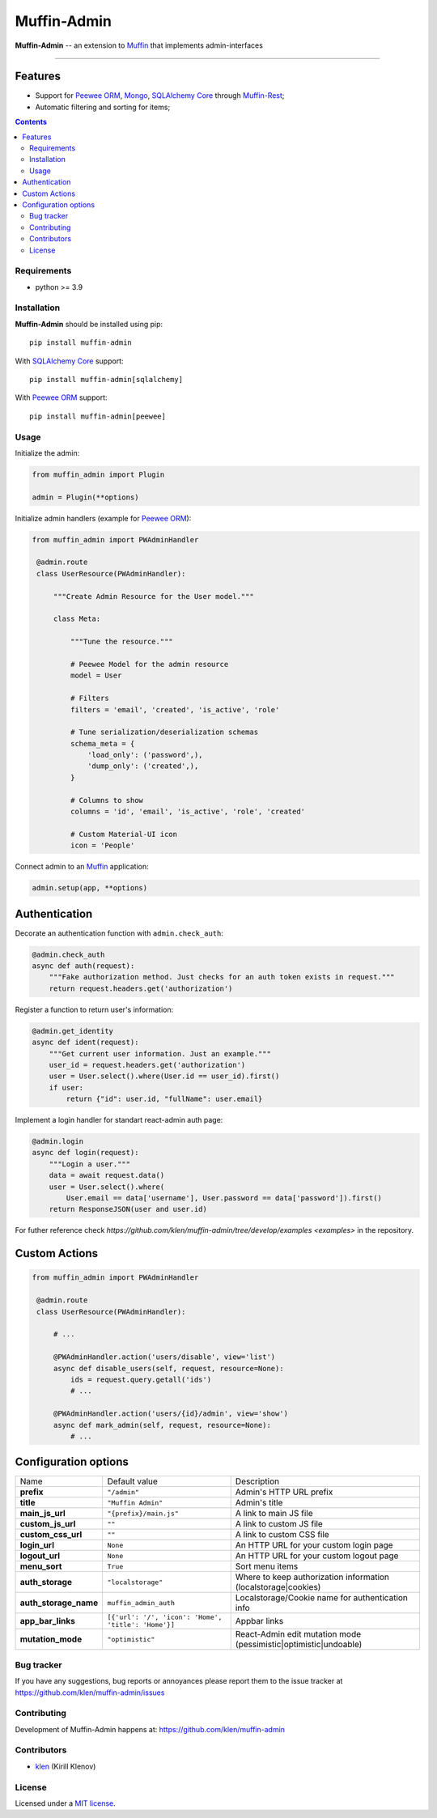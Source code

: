 Muffin-Admin
#############

.. _description:

**Muffin-Admin** -- an extension to Muffin_ that implements admin-interfaces

.. _badges:

.. image:: https://github.com/klen/muffin-admin/workflows/tests/badge.svg
    :target: https://github.com/klen/muffin-admin/actions
    :alt: Tests Status

.. image:: https://img.shields.io/pypi/v/muffin-admin
    :target: https://pypi.org/project/muffin-admin/
    :alt: PYPI Version

.. image:: https://img.shields.io/pypi/pyversions/muffin-admin
    :target: https://pypi.org/project/muffin-admin/
    :alt: Python Versions

----------

.. image:: https://raw.github.com/klen/muffin-admin/develop/.github/muffin-admin.png
   :height: 200px

.. _features:

Features
--------

- Support for `Peewee ORM`_, Mongo_, `SQLAlchemy Core`_ through `Muffin-Rest`_;
- Automatic filtering and sorting for items;

.. _contents:

.. contents::

.. _requirements:

Requirements
=============

- python >= 3.9

.. _installation:

Installation
=============

**Muffin-Admin** should be installed using pip: ::

    pip install muffin-admin

With `SQLAlchemy Core`_ support: ::

    pip install muffin-admin[sqlalchemy]

With `Peewee ORM`_ support: ::

    pip install muffin-admin[peewee]

.. _usage:

Usage
=====

Initialize the admin:

.. code-block:: python

   from muffin_admin import Plugin

   admin = Plugin(**options)

Initialize admin handlers (example for  `Peewee ORM`_):

.. code-block:: python

   from muffin_admin import PWAdminHandler

    @admin.route
    class UserResource(PWAdminHandler):

        """Create Admin Resource for the User model."""

        class Meta:

            """Tune the resource."""

            # Peewee Model for the admin resource
            model = User

            # Filters
            filters = 'email', 'created', 'is_active', 'role'

            # Tune serialization/deserialization schemas
            schema_meta = {
                'load_only': ('password',),
                'dump_only': ('created',),
            }

            # Columns to show
            columns = 'id', 'email', 'is_active', 'role', 'created'

            # Custom Material-UI icon
            icon = 'People'

Connect admin to an Muffin_ application:

.. code-block:: python

   admin.setup(app, **options)


Authentication
--------------

Decorate an authentication function with ``admin.check_auth``:

.. code-block:: python

    @admin.check_auth
    async def auth(request):
        """Fake authorization method. Just checks for an auth token exists in request."""
        return request.headers.get('authorization')


Register a function to return user's information:

.. code-block:: python

    @admin.get_identity
    async def ident(request):
        """Get current user information. Just an example."""
        user_id = request.headers.get('authorization')
        user = User.select().where(User.id == user_id).first()
        if user:
            return {"id": user.id, "fullName": user.email}

Implement a login handler for standart react-admin auth page:

.. code-block:: python

    @admin.login
    async def login(request):
        """Login a user."""
        data = await request.data()
        user = User.select().where(
            User.email == data['username'], User.password == data['password']).first()
        return ResponseJSON(user and user.id)


For futher reference check `https://github.com/klen/muffin-admin/tree/develop/examples <examples>` in the repository.

Custom Actions
---------------

.. code-block:: python

   from muffin_admin import PWAdminHandler

    @admin.route
    class UserResource(PWAdminHandler):

        # ...

        @PWAdminHandler.action('users/disable', view='list')
        async def disable_users(self, request, resource=None):
            ids = request.query.getall('ids')
            # ...

        @PWAdminHandler.action('users/{id}/admin', view='show')
        async def mark_admin(self, request, resource=None):
            # ...


Configuration options
----------------------

=========================== ==================================================== ===========================
Name                        Default value                                        Description
--------------------------- ---------------------------------------------------- ---------------------------
**prefix**                  ``"/admin"``                                         Admin's HTTP URL prefix
**title**                   ``"Muffin Admin"``                                   Admin's title
**main_js_url**             ``"{prefix}/main.js"``                               A link to main JS file
**custom_js_url**           ``""``                                               A link to custom JS file
**custom_css_url**          ``""``                                               A link to custom CSS file
**login_url**               ``None``                                             An HTTP URL for your custom login page
**logout_url**              ``None``                                             An HTTP URL for your custom logout page
**menu_sort**               ``True``                                             Sort menu items
**auth_storage**            ``"localstorage"``                                   Where to keep authorization information (localstorage|cookies)
**auth_storage_name**       ``muffin_admin_auth``                                Localstorage/Cookie name for authentication info
**app_bar_links**           ``[{'url': '/', 'icon': 'Home', 'title': 'Home'}]``  Appbar links
**mutation_mode**           ``"optimistic"``                                     React-Admin edit mutation mode (pessimistic|optimistic|undoable)
=========================== ==================================================== ===========================

.. _bugtracker:

Bug tracker
===========

If you have any suggestions, bug reports or
annoyances please report them to the issue tracker
at https://github.com/klen/muffin-admin/issues

.. _contributing:

Contributing
============

Development of Muffin-Admin happens at: https://github.com/klen/muffin-admin


Contributors
=============

* klen_ (Kirill Klenov)

.. _license:

License
========

Licensed under a `MIT license`_.

.. _links:

.. _klen: https://github.com/klen
.. _Muffin: https://github.com/klen/muffin
.. _MIT license: http://opensource.org/licenses/MIT
.. _Mongo: https://www.mongodb.com/
.. _Peewee ORM: http://docs.peewee-orm.com/en/latest/
.. _SqlAlchemy Core: https://docs.sqlalchemy.org/en/14/core/
.. _Muffin-Rest: https://github.com/klen/muffin-rest
